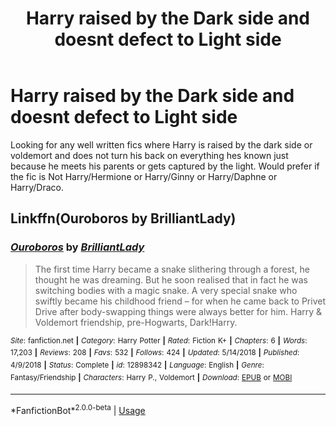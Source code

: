 #+TITLE: Harry raised by the Dark side and doesnt defect to Light side

* Harry raised by the Dark side and doesnt defect to Light side
:PROPERTIES:
:Author: LurkingFromTheShadow
:Score: 11
:DateUnix: 1574068248.0
:DateShort: 2019-Nov-18
:FlairText: Request
:END:
Looking for any well written fics where Harry is raised by the dark side or voldemort and does not turn his back on everything hes known just because he meets his parents or gets captured by the light. Would prefer if the fic is Not Harry/Hermione or Harry/Ginny or Harry/Daphne or Harry/Draco.


** Linkffn(Ouroboros by BrilliantLady)
:PROPERTIES:
:Author: 15_Redstones
:Score: 5
:DateUnix: 1574072166.0
:DateShort: 2019-Nov-18
:END:

*** [[https://www.fanfiction.net/s/12898342/1/][*/Ouroboros/*]] by [[https://www.fanfiction.net/u/6872861/BrilliantLady][/BrilliantLady/]]

#+begin_quote
  The first time Harry became a snake slithering through a forest, he thought he was dreaming. But he soon realised that in fact he was switching bodies with a magic snake. A very special snake who swiftly became his childhood friend -- for when he came back to Privet Drive after body-swapping things were always better for him. Harry & Voldemort friendship, pre-Hogwarts, Dark!Harry.
#+end_quote

^{/Site/:} ^{fanfiction.net} ^{*|*} ^{/Category/:} ^{Harry} ^{Potter} ^{*|*} ^{/Rated/:} ^{Fiction} ^{K+} ^{*|*} ^{/Chapters/:} ^{6} ^{*|*} ^{/Words/:} ^{17,203} ^{*|*} ^{/Reviews/:} ^{208} ^{*|*} ^{/Favs/:} ^{532} ^{*|*} ^{/Follows/:} ^{424} ^{*|*} ^{/Updated/:} ^{5/14/2018} ^{*|*} ^{/Published/:} ^{4/9/2018} ^{*|*} ^{/Status/:} ^{Complete} ^{*|*} ^{/id/:} ^{12898342} ^{*|*} ^{/Language/:} ^{English} ^{*|*} ^{/Genre/:} ^{Fantasy/Friendship} ^{*|*} ^{/Characters/:} ^{Harry} ^{P.,} ^{Voldemort} ^{*|*} ^{/Download/:} ^{[[http://www.ff2ebook.com/old/ffn-bot/index.php?id=12898342&source=ff&filetype=epub][EPUB]]} ^{or} ^{[[http://www.ff2ebook.com/old/ffn-bot/index.php?id=12898342&source=ff&filetype=mobi][MOBI]]}

--------------

*FanfictionBot*^{2.0.0-beta} | [[https://github.com/tusing/reddit-ffn-bot/wiki/Usage][Usage]]
:PROPERTIES:
:Author: FanfictionBot
:Score: 1
:DateUnix: 1574072180.0
:DateShort: 2019-Nov-18
:END:
